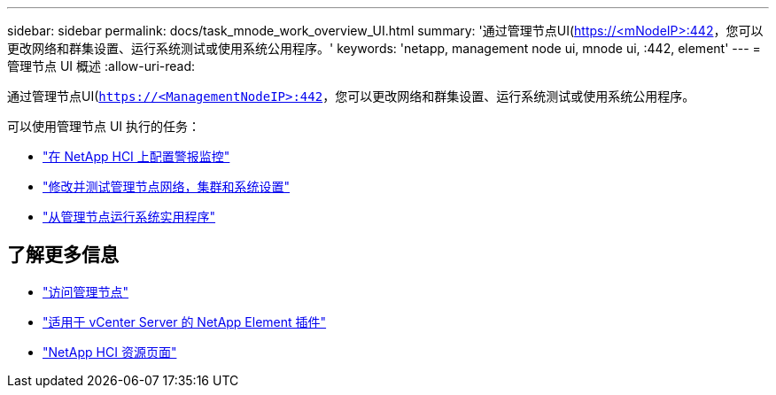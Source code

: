 ---
sidebar: sidebar 
permalink: docs/task_mnode_work_overview_UI.html 
summary: '通过管理节点UI(https://<mNodeIP>:442[]，您可以更改网络和群集设置、运行系统测试或使用系统公用程序。' 
keywords: 'netapp, management node ui, mnode ui, :442, element' 
---
= 管理节点 UI 概述
:allow-uri-read: 


[role="lead"]
通过管理节点UI(`https://<ManagementNodeIP>:442`，您可以更改网络和群集设置、运行系统测试或使用系统公用程序。

可以使用管理节点 UI 执行的任务：

* link:task_mnode_enable_alerts.html["在 NetApp HCI 上配置警报监控"]
* link:task_mnode_settings.html["修改并测试管理节点网络，集群和系统设置"]
* link:task_mnode_run_system_utilities.html["从管理节点运行系统实用程序"]


[discrete]
== 了解更多信息

* link:task_mnode_access_ui.html["访问管理节点"]
* https://docs.netapp.com/us-en/vcp/index.html["适用于 vCenter Server 的 NetApp Element 插件"^]
* https://www.netapp.com/hybrid-cloud/hci-documentation/["NetApp HCI 资源页面"^]

